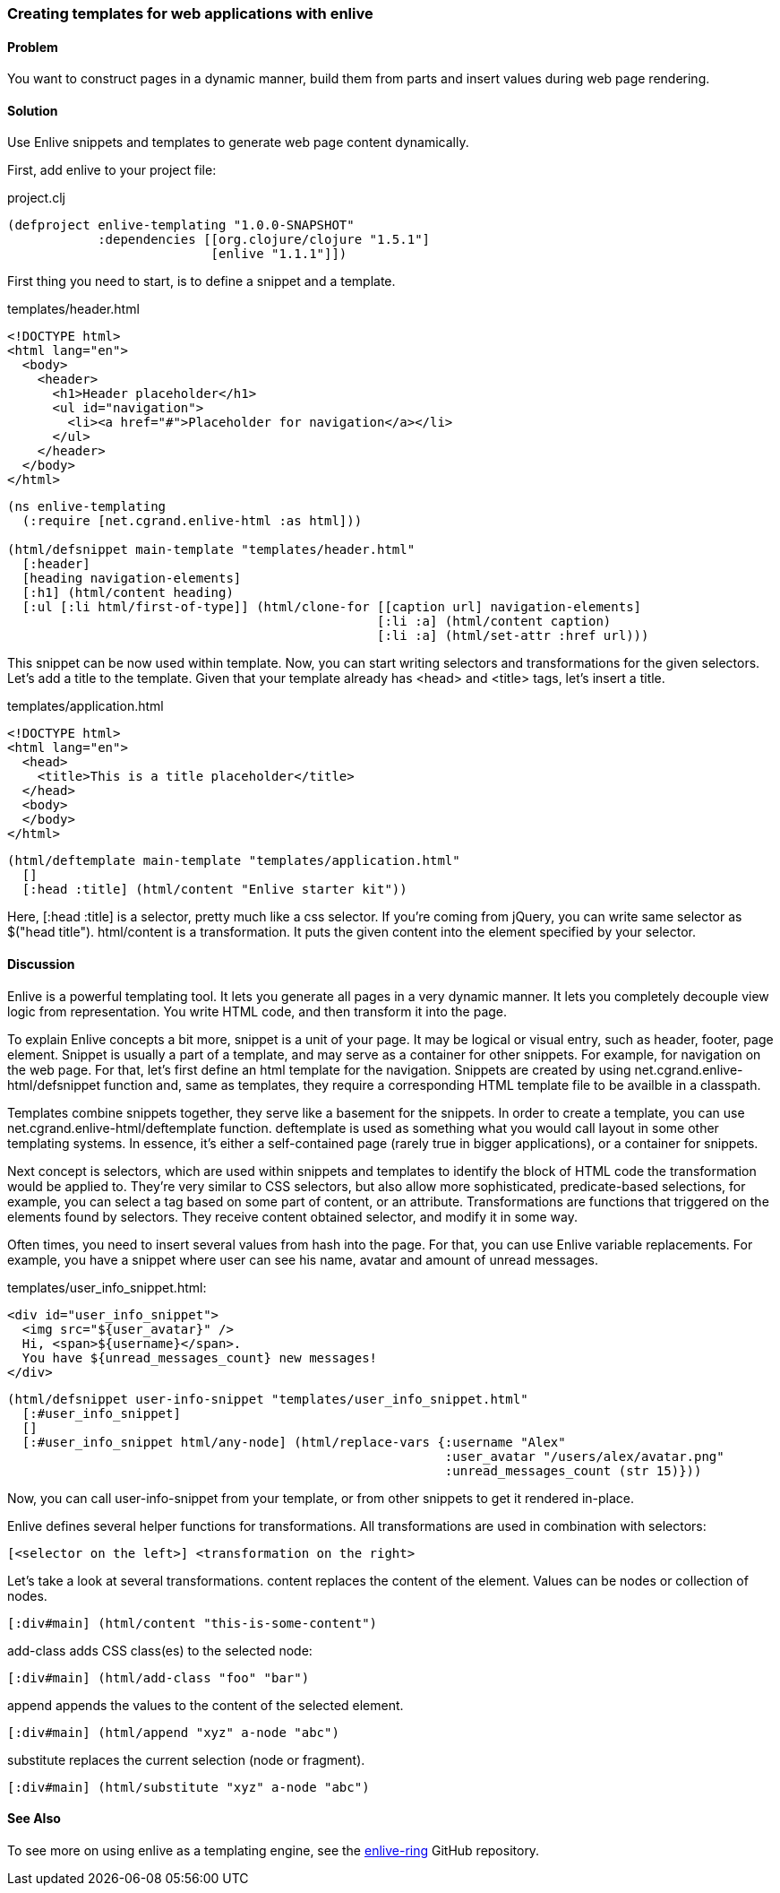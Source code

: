 [au="Alex Petrov"]
=== Creating templates for web applications with enlive

==== Problem

You want to construct pages in a dynamic manner, build them from parts and insert values during web page rendering.

==== Solution

Use Enlive snippets and templates to generate web page content dynamically.

First, add enlive to your project file:

.project.clj
[source,clojure]
----
(defproject enlive-templating "1.0.0-SNAPSHOT"
            :dependencies [[org.clojure/clojure "1.5.1"]
                           [enlive "1.1.1"]])
----

First thing you need to start, is to define a snippet and a template.

.templates/header.html
[source, html]
----
<!DOCTYPE html>
<html lang="en">
  <body>
    <header>
      <h1>Header placeholder</h1>
      <ul id="navigation">
        <li><a href="#">Placeholder for navigation</a></li>
      </ul>
    </header>
  </body>
</html>
----

[source, clojure]
----
(ns enlive-templating
  (:require [net.cgrand.enlive-html :as html]))

(html/defsnippet main-template "templates/header.html"
  [:header]
  [heading navigation-elements]
  [:h1] (html/content heading)
  [:ul [:li html/first-of-type]] (html/clone-for [[caption url] navigation-elements]
                                                 [:li :a] (html/content caption)
                                                 [:li :a] (html/set-attr :href url)))
----


This snippet can be now used within template. Now, you can start writing selectors and transformations for the given selectors. Let's add a title to the template. Given that your template already has +<head>+ and +<title>+ tags, let's insert a title.

.templates/application.html
[source, html]
----
<!DOCTYPE html>
<html lang="en">
  <head>
    <title>This is a title placeholder</title>
  </head>
  <body>
  </body>
</html>
----

[source, clojure]
----
(html/deftemplate main-template "templates/application.html"
  []
  [:head :title] (html/content "Enlive starter kit"))
----

Here, +[:head :title]+ is a selector, pretty much like a css selector. If you're coming from jQuery, you can write same selector as $("head title"). html/content is a transformation. It puts the given content into the element specified by your selector.

==== Discussion

Enlive is a powerful templating tool. It lets you generate all pages in a very dynamic manner. It lets you completely decouple view logic from representation. You write HTML code, and then transform it into the page.

To explain Enlive concepts a bit more, +snippet+ is a unit of your page. It may be logical or visual entry, such as header, footer, page element. Snippet is usually a part of a template, and may serve as a container for other snippets. For example, for navigation on the web page. For that, let's first define an html template for the navigation. Snippets are created by using +net.cgrand.enlive-html/defsnippet+ function and, same as templates, they require a corresponding HTML template file to be availble in a classpath.

+Templates+ combine +snippets+ together, they serve like a basement for the snippets. In order to create a template, you can use +net.cgrand.enlive-html/deftemplate+ function. +deftemplate+ is used as something what you would call layout in some other templating systems. In essence, it's either a self-contained page (rarely true in bigger applications), or a container for snippets.

Next concept is +selectors+, which are used within snippets and templates to identify the block of HTML code the +transformation+ would be applied to. They're very similar to CSS selectors, but also allow more sophisticated, predicate-based selections, for example, you can select a tag based on some part of content, or an attribute. +Transformations+ are functions that triggered on the elements found by selectors. They receive content obtained selector, and modify it in some way.

Often times, you need to insert several values from hash into the page. For that, you can use Enlive variable replacements. For example, you have a snippet where user can see his name, avatar and amount of unread messages.

.templates/user_info_snippet.html:
[source, html]
----
<div id="user_info_snippet">
  <img src="${user_avatar}" />
  Hi, <span>${username}</span>.
  You have ${unread_messages_count} new messages!
</div>
----

[source, clojure]
----
(html/defsnippet user-info-snippet "templates/user_info_snippet.html"
  [:#user_info_snippet]
  []
  [:#user_info_snippet html/any-node] (html/replace-vars {:username "Alex"
                                                          :user_avatar "/users/alex/avatar.png"
                                                          :unread_messages_count (str 15)}))
----

Now, you can call +user-info-snippet+ from your template, or from other snippets to get it rendered in-place.

Enlive defines several helper functions for transformations. All transformations are used in combination with selectors:

[source, clojure]
----
[<selector on the left>] <transformation on the right>
----

Let's take a look at several transformations. +content+ replaces the content of the element. Values can be nodes or collection of nodes.

[source, html]
----
[:div#main] (html/content "this-is-some-content")
----

+add-class+ adds CSS class(es) to the selected node:

[source, html]
----
[:div#main] (html/add-class "foo" "bar")
----

+append+ appends the values to the content of the selected element.

[source, html]
----
[:div#main] (html/append "xyz" a-node "abc")
----

+substitute+ replaces the current selection (node or fragment).

[source, html]
----
[:div#main] (html/substitute "xyz" a-node "abc")
----

==== See Also

To see more on using enlive as a templating engine, see the https://github.com/ifesdjeen/enlive-ring[enlive-ring] GitHub repository.

